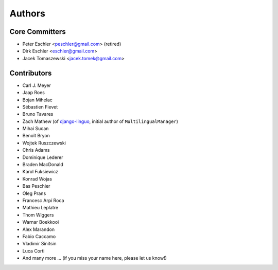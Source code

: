 Authors
=======

Core Committers
---------------

* Peter Eschler <peschler@gmail.com> (retired)
* Dirk Eschler <eschler@gmail.com>
* Jacek Tomaszewski <jacek.tomek@gmail.com>

Contributors
------------

* Carl J. Meyer
* Jaap Roes
* Bojan Mihelac
* Sébastien Fievet
* Bruno Tavares
* Zach Mathew (of django-linguo_, initial author of ``MultilingualManager``)
* Mihai Sucan
* Benoît Bryon
* Wojtek Ruszczewski
* Chris Adams
* Dominique Lederer
* Braden MacDonald
* Karol Fuksiewicz
* Konrad Wojas
* Bas Peschier
* Oleg Prans
* Francesc Arpí Roca
* Mathieu Leplatre
* Thom Wiggers
* Warnar Boekkooi
* Alex Marandon
* Fabio Caccamo
* Vladimir Sinitsin
* Luca Corti
* And many more ... (if you miss your name here, please let us know!)

.. _django-linguo: https://github.com/zmathew/django-linguo
